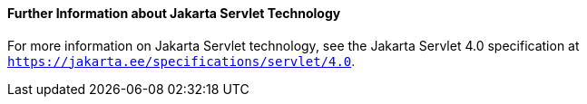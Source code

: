 [[BNAGW]][[further-information-about-java-servlet-technology]]

==== Further Information about Jakarta Servlet Technology

For more information on Jakarta Servlet technology, see the Jakarta Servlet
4.0 specification at `https://jakarta.ee/specifications/servlet/4.0`.
